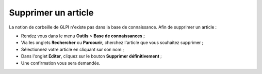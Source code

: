 Supprimer un article
====================

La notion de corbeille de GLPI n'existe pas dans la base de connaissance. Afin de supprimer un article :

* Rendez vous dans le menu **Outils** > **Base de connaissances** ;
* Via les onglets **Rechercher** ou **Parcourir**, cherchez l'article que vous souhaitez supprimer ;
* Sélectionnez votre article en cliquant sur son nom ;
* Dans l'onglet **Editer**, cliquez sur le bouton **Supprimer définitivement** ;
* Une confirmation vous sera demandée.
